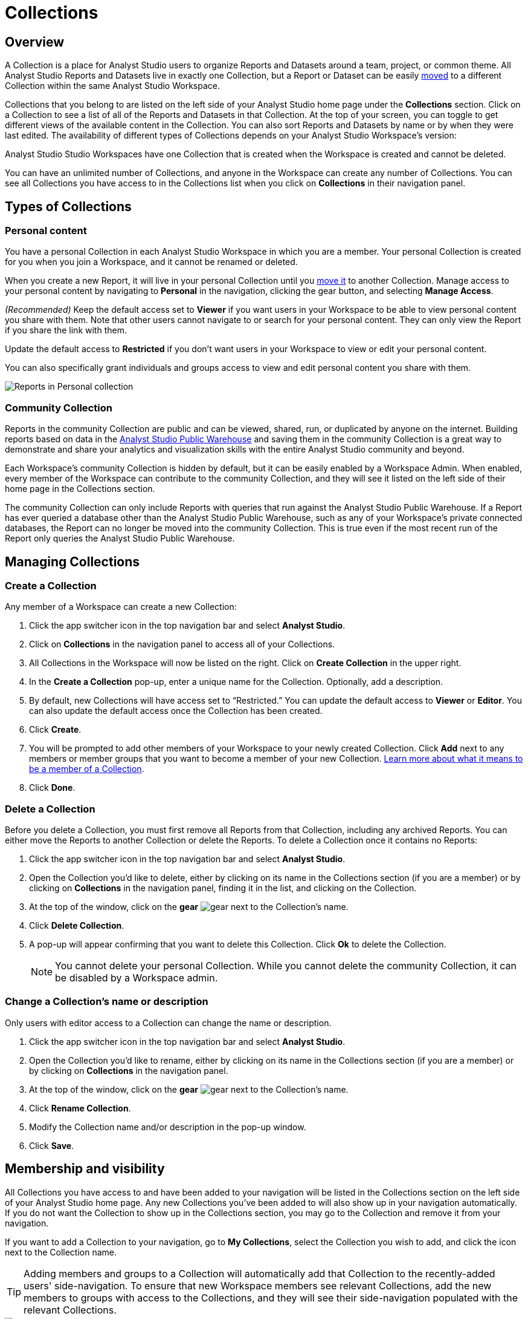 = Collections
:categories: ["Navigate and organize content"]
:categories_weight: 3
:date: 2021-12-17
:description: A Collection is a group of Reports organized around a team or project.
:ogdescription: A Collection is a group of Reports organized around a team or project.
:page-layout: default-cloud
:path: /articles/spaces
:product: Analyst Studio

== Overview

A Collection is a place for {product} users to organize Reports and Datasets around a team, project, or common theme.
All {product} Reports and Datasets live in exactly one Collection, but a Report or Dataset can be easily xref:studio-organizing-reports.adoc#move-a-report-to-another-collection[moved] to a different Collection within the same {product} Workspace.

Collections that you belong to are listed on the left side of your {product} home page under the *Collections* section.
Click on a Collection to see a list of all of the Reports and Datasets in that Collection.
At the top of your screen, you can toggle to get different views of the available content in the Collection.
You can also sort Reports and Datasets by name or by when they were last edited.
The availability of different types of Collections depends on your {product} Workspace's version:

{product} Studio Workspaces have one Collection that is created when the Workspace is created and cannot be deleted.

You can have an unlimited number of Collections, and anyone in the Workspace can create any number of Collections.
You can see all Collections you have access to in the Collections list when you click on *Collections* in their navigation panel.

[#types-of-spaces]
== Types of Collections

[#personal-space]
=== Personal content

You have a personal Collection in each {product} Workspace in which you are a member.
Your personal Collection is created for you when you join a Workspace, and it cannot be renamed or deleted.

When you create a new Report, it will live in your personal Collection until you xref:studio-organizing-reports.adoc#move-a-report-to-another-collection[move it] to another Collection.
Manage access to your personal content by navigating to *Personal* in the navigation, clicking the gear button, and selecting *Manage Access*.

_(Recommended)_ Keep the default access set to *Viewer* if you want users in your Workspace to be able to view personal content you share with them.
Note that other users cannot navigate to or search for your personal content.
They can only view the Report if you share the link with them.

Update the default access to *Restricted* if you don't want users in your Workspace to view or edit your personal content.

You can also specifically grant individuals and groups access to view and edit personal content you share with them.

[.bordered]
image::personal_manage_access.png[Reports in Personal collection]

[#community-space]
=== Community Collection

Reports in the community Collection are public and can be viewed, shared, run, or duplicated by anyone on the internet.
Building reports based on data in the xref:studio-managing-database-connections.adoc#mode-public-warehouse[{product} Public Warehouse] and saving them in the community Collection is a great way to demonstrate and share your analytics and visualization skills with the entire {product} community and beyond.

Each Workspace's community Collection is hidden by default, but it can be easily enabled by a Workspace Admin.
When enabled, every member of the Workspace can contribute to the community Collection, and they will see it listed on the left side of their home page in the Collections section.

The community Collection can only include Reports with queries that run against the {product} Public Warehouse.
If a Report has ever queried a database other than the {product} Public Warehouse, such as any of your Workspace's private connected databases, the Report can no longer be moved into the community Collection.
This is true even if the most recent run of the Report only queries the {product} Public Warehouse.

== Managing Collections
//+++<flag-icon>++++++</flag-icon>+++

=== Create a Collection

Any member of a Workspace can create a new Collection:

. Click the app switcher icon in the top navigation bar and select *{product}*.
. Click on *Collections* in the navigation panel to access all of your Collections.
. All Collections in the Workspace will now be listed on the right.
Click on *Create Collection* in the upper right.
. In the *Create a Collection* pop-up, enter a unique name for the Collection.
Optionally, add a description.
. By default, new Collections will have access set to "`Restricted.`" You can update the default access to *Viewer* or *Editor*.
You can also update the default access once the Collection has been created.
. Click *Create*.
. You will be prompted to add other members of your Workspace to your newly created Collection.
Click *Add* next to any members or member groups that you want to become a member of your new Collection.
<<membership-and-visibility,Learn more about what it means to be a member of a Collection>>.
. Click *Done*.

=== Delete a Collection

Before you delete a Collection, you must first remove all Reports from that Collection, including any archived Reports.
You can either move the Reports to another Collection or delete the Reports.
To delete a Collection once it contains no Reports:

. Click the app switcher icon in the top navigation bar and select *{product}*.
. Open the Collection you'd like to delete, either by clicking on its name in the Collections section (if you are a member) or by clicking on *Collections* in the navigation panel, finding it in the list, and clicking on the Collection.
. At the top of the window, click on the *gear* image:settings-mini-hover.svg[gear] next to the Collection's name.
. Click *Delete Collection*.
. A pop-up will appear confirming that you want to delete this Collection.
Click *Ok* to delete the Collection.
+
NOTE: You cannot delete your personal Collection. While you cannot delete the community Collection, it can be disabled by a Workspace admin.

=== Change a Collection's name or description

Only users with editor access to a Collection can change the name or description.

. Click the app switcher icon in the top navigation bar and select *{product}*.
. Open the Collection you'd like to rename, either by clicking on its name in the Collections section (if you are a member) or by clicking on *Collections* in the navigation panel.
. At the top of the window, click on the *gear* image:settings-mini-hover.svg[gear] next to the Collection's name.
. Click *Rename Collection*.
. Modify the Collection name and/or description in the pop-up window.
. Click *Save*.

[#membership-and-visibility]
== Membership and visibility
//+++<flag-icon>++++++</flag-icon>+++

All Collections you have access to and have been added to your navigation will be listed in the Collections section on the left side of your {product} home page.
Any new Collections you've been added to will also show up in your navigation automatically.
If you do not want the Collection to show up in the Collections section, you may go to the Collection and remove it from your navigation.

If you want to add a Collection to your navigation, go to *My Collections*, select the Collection you wish to add, and click the icon next to the Collection name.

TIP: Adding members and groups to a Collection will automatically add that Collection to the recently-added users' side-navigation. To ensure that new Workspace members see relevant Collections, add the new members to groups with access to the Collections, and they will see their side-navigation populated with the relevant Collections.

[.bordered]
image::add-to-nav.png[Add collection to navigation]



=== Add other members to a Collection

Only users with *Editor* access can add new members to a Collection.
Here's how:

. Click the app switcher icon in the top navigation bar and select *{product}*.
. Open the Collection that you want to add members to, either by clicking on its name in the Collections section (if you are a member), or by clicking on *Collections* in the navigation panel, finding it in the list, and clicking on the Collection.
. At the top of the window, click on the *gear* image:settings-mini-hover.svg[gear] next to the Collection's name.
. Click *Add Members*.
. Find all members or groups in the list that you'd like to add to this Collection.
Next to each one, click *Add*.
. When you are finished, click *Done*.

=== Remove other members from a Collection

Only users with *Editor* access can remove members from the Collection.
To remove members or groups from a Collection:

. Open the Collection you want to remove members from by clicking *Collections* on the navigation panel, finding it in the list and clicking on the Collection.
. Click the *gear* icon image:settings-mini-hover.svg[gear] next to the Collection's name.
. Click *Manage Access*.
. All members and groups with access to the Collection will be listed under *Additional Access*.
. Click the dropdown next to the member or group you want to remove access for and click *Remove Access*.

[#faqs]
== FAQs

[discrete]
=== *Q: Are restricted Collections synced to GitHub?*

Both restricted and public Collections are synced to GitHub.
Reports in users' personal Collections or the community Collection will not be synced.

[discrete]
=== *Q: How do Collection and Connection permissions determine Report access for users?*

Users must both have permission for the Connections used in a Report and the Collection that contains a Report in order to access the Report.
For example, if a user has view permission for all Connections used in a Report but is not a member of the private Collection containing the Report, they will be unable to view the Report.
They must have access to both.
